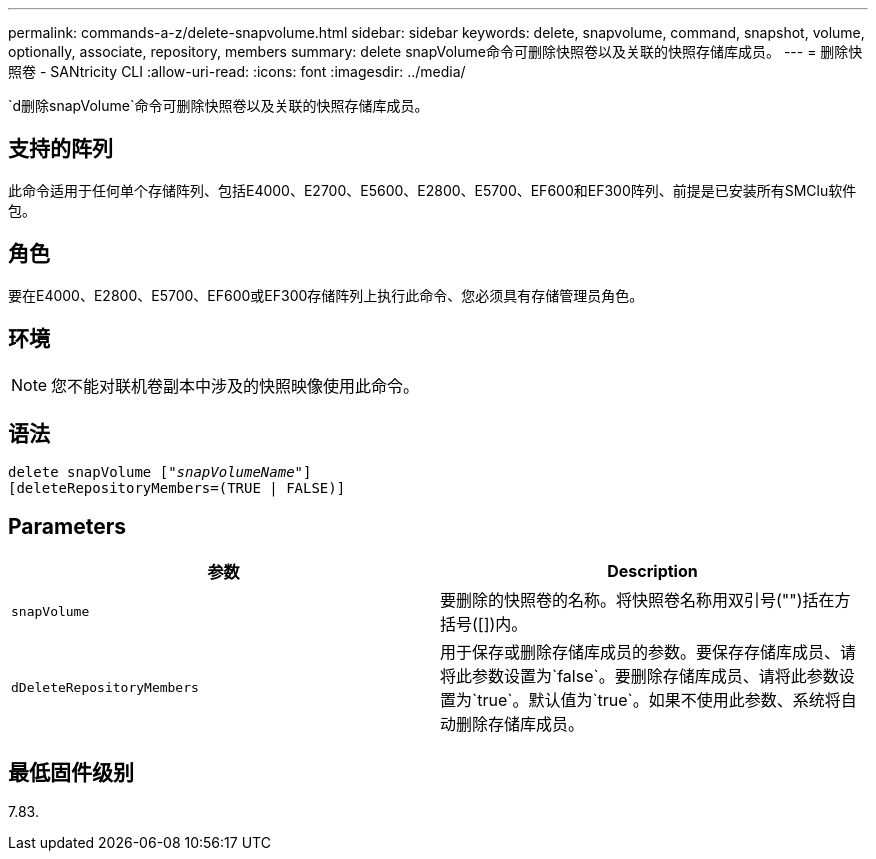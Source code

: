 ---
permalink: commands-a-z/delete-snapvolume.html 
sidebar: sidebar 
keywords: delete, snapvolume, command, snapshot, volume, optionally, associate, repository, members 
summary: delete snapVolume命令可删除快照卷以及关联的快照存储库成员。 
---
= 删除快照卷 - SANtricity CLI
:allow-uri-read: 
:icons: font
:imagesdir: ../media/


[role="lead"]
`d删除snapVolume`命令可删除快照卷以及关联的快照存储库成员。



== 支持的阵列

此命令适用于任何单个存储阵列、包括E4000、E2700、E5600、E2800、E5700、EF600和EF300阵列、前提是已安装所有SMClu软件包。



== 角色

要在E4000、E2800、E5700、EF600或EF300存储阵列上执行此命令、您必须具有存储管理员角色。



== 环境

[NOTE]
====
您不能对联机卷副本中涉及的快照映像使用此命令。

====


== 语法

[source, cli, subs="+macros"]
----
pass:quotes[delete snapVolume ["_snapVolumeName_"]]
[deleteRepositoryMembers=(TRUE | FALSE)]
----


== Parameters

[cols="2*"]
|===
| 参数 | Description 


 a| 
`snapVolume`
 a| 
要删除的快照卷的名称。将快照卷名称用双引号("")括在方括号([])内。



 a| 
`dDeleteRepositoryMembers`
 a| 
用于保存或删除存储库成员的参数。要保存存储库成员、请将此参数设置为`false`。要删除存储库成员、请将此参数设置为`true`。默认值为`true`。如果不使用此参数、系统将自动删除存储库成员。

|===


== 最低固件级别

7.83.
